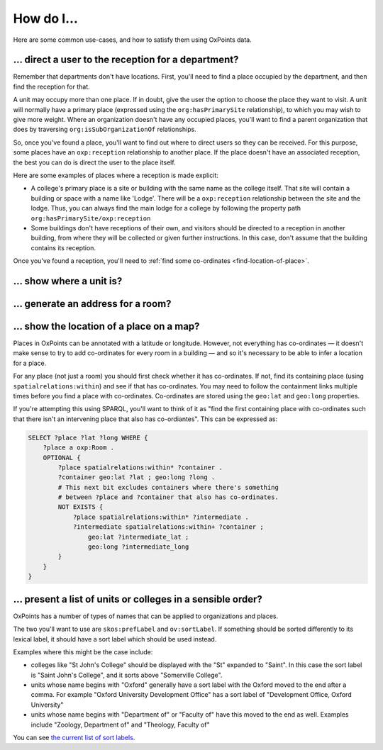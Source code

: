 How do I…
=========

Here are some common use-cases, and how to satisfy them using OxPoints
data.

… direct a user to the reception for a department?
--------------------------------------------------

Remember that departments don't have locations. First, you'll need to find a place occupied by the department, and then find the reception for that.

A unit may occupy more than one place. If in doubt, give the user the option to choose the place they want to visit. A unit will normally have a primary place (expressed using the ``org:hasPrimarySite`` relationship), to which you may wish to give more weight. Where an organization doesn't have any occupied places, you'll want to find a parent organization that does by traversing ``org:isSubOrganizationOf`` relationships.

So, once you've found a place, you'll want to find out where to direct users so they can be received. For this purpose, some places have an ``oxp:reception`` relationship to another place. If the place doesn't have an associated reception, the best you can do is direct the user to the place itself.

Here are some examples of places where a reception is made explicit:

* A college's primary place is a site or building with the same name as the
  college itself. That site will contain a building or space with a name like
  'Lodge'.  There will be a ``oxp:reception`` relationship between the site and
  the lodge.  Thus, you can always find the main lodge for a college by following
  the property path ``org:hasPrimarySite/oxp:reception``
* Some buildings don't have receptions of their own, and visitors should be
  directed to a reception in another building, from where they will be collected
  or given further instructions. In this case, don't assume that the building
  contains its reception.

Once you've found a reception, you'll need to :ref:`find some co-ordinates <find-location-of-place>`.


… show where a unit is?
-----------------------


… generate an address for a room?
---------------------------------


.. _find-location-of-place:

… show the location of a place on a map?
----------------------------------------

Places in OxPoints can be annotated with a latitude or longitude. However, not everything has co-ordinates — it doesn't make sense to try to add co-ordinates for every room in a building — and so it's necessary to be able to infer a location for a place.

For any place (not just a room) you should first check whether it has co-ordinates. If not, find its containing place (using ``spatialrelations:within``) and see if that has co-ordinates. You may need to follow the containment links multiple times before you find a place with co-ordinates. Co-ordinates are stored using the ``geo:lat`` and ``geo:long`` properties.

If you're attempting this using SPARQL, you'll want to think of it as "find the first containing place with co-ordinates such that there isn't an intervening place that also has co-ordiantes". This can be expressed as:

.. code-block:: sparql

   SELECT ?place ?lat ?long WHERE {
       ?place a oxp:Room .
       OPTIONAL {
           ?place spatialrelations:within* ?container .
           ?container geo:lat ?lat ; geo:long ?long .
           # This next bit excludes containers where there's something
           # between ?place and ?container that also has co-ordinates.
           NOT EXISTS {
               ?place spatialrelations:within* ?intermediate .
               ?intermediate spatialrelations:within+ ?container ;
                   geo:lat ?intermediate_lat ;
                   geo:long ?intermediate_long
           }
       }
   }

… present a list of units or colleges in a sensible order?
----------------------------------------------------------

OxPoints has a number of types of names that can be applied to organizations and places.

The two you'll want to use are ``skos:prefLabel`` and ``ov:sortLabel``. If something should be sorted differently to its lexical label, it should have a sort label which should be used instead.

Examples where this might be the case include:

* colleges like "St John's College" should be displayed with the "St" expanded to "Saint". In this case the sort label is "Saint John's College", and it sorts above "Somerville College".
* units whose name begins with "Oxford" generally have a sort label with the Oxford moved to the end after a comma. For example "Oxford University Development Office" has a sort label of "Development Office, Oxford University"
* units whose name begins with "Department of" or "Faculty of" have this moved to the end as well. Examples include "Zoology, Department of" and "Theology, Faculty of"

You can see `the current list of sort labels <https://data.ox.ac.uk/sparql/?query=SELECT+*+WHERE+{%0D%0A%3Forganization+skos%3AprefLabel+%3FprefLabel+%3B+ov%3AsortLabel+%3FsortLabel%0D%0A}&format=&common_prefixes=on>`_.

